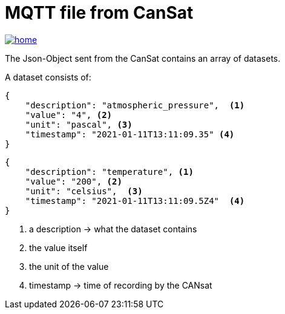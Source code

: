 = MQTT file from CanSat

image::./images/home.ico[link="https://htl-leonding-project.github.io/rocketman/"]

The Json-Object sent from the CanSat contains an array of datasets.

A dataset consists of:

[source,json]
----

{
    "description": "atmospheric_pressure",  <.>
    "value": "4", <.>
    "unit": "pascal", <.>
    "timestamp": "2021-01-11T13:11:09.35" <.>
}
----

[source,json]
----

{
    "description": "temperature", <.>
    "value": "200", <.>
    "unit": "celsius",  <.>
    "timestamp": "2021-01-11T13:11:09.5Z4"  <.>
}

----
<.> a description -> what the dataset contains
<.> the value itself
<.> the unit of the value
<.> timestamp -> time of recording by the CANsat



